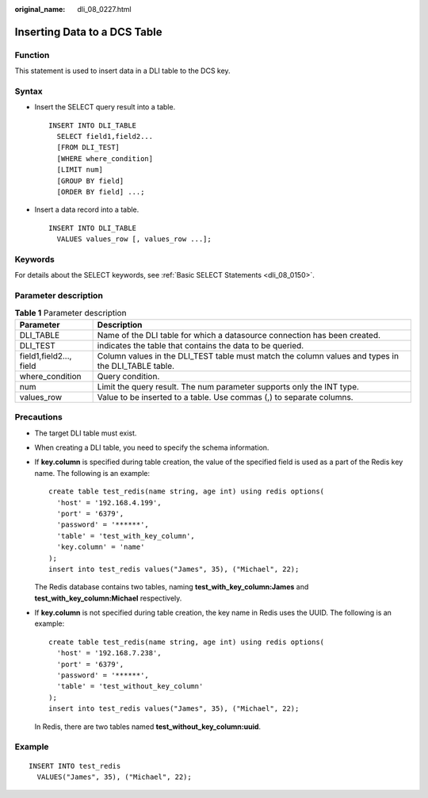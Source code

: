 :original_name: dli_08_0227.html

.. _dli_08_0227:

Inserting Data to a DCS Table
=============================

Function
--------

This statement is used to insert data in a DLI table to the DCS key.

Syntax
------

-  Insert the SELECT query result into a table.

   ::

      INSERT INTO DLI_TABLE
        SELECT field1,field2...
        [FROM DLI_TEST]
        [WHERE where_condition]
        [LIMIT num]
        [GROUP BY field]
        [ORDER BY field] ...;

-  Insert a data record into a table.

   ::

      INSERT INTO DLI_TABLE
        VALUES values_row [, values_row ...];

Keywords
--------

For details about the SELECT keywords, see :ref:`Basic SELECT Statements <dli_08_0150>`.

Parameter description
---------------------

.. table:: **Table 1** Parameter description

   +-------------------------+----------------------------------------------------------------------------------------------------+
   | Parameter               | Description                                                                                        |
   +=========================+====================================================================================================+
   | DLI_TABLE               | Name of the DLI table for which a datasource connection has been created.                          |
   +-------------------------+----------------------------------------------------------------------------------------------------+
   | DLI_TEST                | indicates the table that contains the data to be queried.                                          |
   +-------------------------+----------------------------------------------------------------------------------------------------+
   | field1,field2..., field | Column values in the DLI_TEST table must match the column values and types in the DLI_TABLE table. |
   +-------------------------+----------------------------------------------------------------------------------------------------+
   | where_condition         | Query condition.                                                                                   |
   +-------------------------+----------------------------------------------------------------------------------------------------+
   | num                     | Limit the query result. The num parameter supports only the INT type.                              |
   +-------------------------+----------------------------------------------------------------------------------------------------+
   | values_row              | Value to be inserted to a table. Use commas (,) to separate columns.                               |
   +-------------------------+----------------------------------------------------------------------------------------------------+

Precautions
-----------

-  The target DLI table must exist.

-  When creating a DLI table, you need to specify the schema information.

-  If **key.column** is specified during table creation, the value of the specified field is used as a part of the Redis key name. The following is an example:

   ::

      create table test_redis(name string, age int) using redis options(
        'host' = '192.168.4.199',
        'port' = '6379',
        'password' = '******',
        'table' = 'test_with_key_column',
        'key.column' = 'name'
      );
      insert into test_redis values("James", 35), ("Michael", 22);

   The Redis database contains two tables, naming **test_with_key_column:James** and **test_with_key_column:Michael** respectively.

   |image1|

   |image2|

-  If **key.column** is not specified during table creation, the key name in Redis uses the UUID. The following is an example:

   ::

      create table test_redis(name string, age int) using redis options(
        'host' = '192.168.7.238',
        'port' = '6379',
        'password' = '******',
        'table' = 'test_without_key_column'
      );
      insert into test_redis values("James", 35), ("Michael", 22);

   In Redis, there are two tables named **test_without_key_column:uuid**.

   |image3|

   |image4|

Example
-------

::

   INSERT INTO test_redis
     VALUES("James", 35), ("Michael", 22);

.. |image1| image:: /_static/images/en-us_image_0223994226.png
.. |image2| image:: /_static/images/en-us_image_0223994227.png
.. |image3| image:: /_static/images/en-us_image_0223994228.png
.. |image4| image:: /_static/images/en-us_image_0223994229.png
